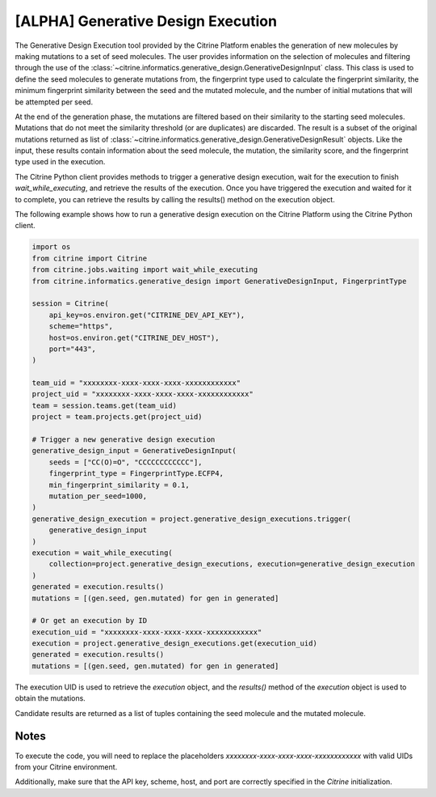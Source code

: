 [ALPHA] Generative Design Execution
===========================
The Generative Design Execution tool provided by the Citrine Platform enables the generation of new molecules by making mutations to a set of seed molecules. The user provides information on the selection of molecules and filtering through the use of the :class:`~citrine.informatics.generative_design.GenerativeDesignInput` class. This class is used to define the seed molecules to generate mutations from, the fingerprint type used to calculate the fingerprint similarity, the minimum fingerprint similarity between the seed and the mutated molecule, and the number of initial mutations that will be attempted per seed.

At the end of the generation phase, the mutations are filtered based on their similarity to the starting seed molecules. Mutations that do not meet the similarity threshold (or are duplicates) are discarded. The result is a subset of the original mutations returned as list of :class:`~citrine.informatics.generative_design.GenerativeDesignResult` objects. Like the input, these results contain information about the seed molecule, the mutation, the similarity score, and the fingerprint type used in the execution.

The Citrine Python client provides methods to trigger a generative design execution, wait for the execution to finish `wait_while_executing`, and retrieve the results of the execution. Once you have triggered the execution and waited for it to complete, you can retrieve the results by calling the results() method on the execution object.

The following example shows how to run a generative design execution on the Citrine Platform using the Citrine Python client.

.. code:: python

    import os
    from citrine import Citrine
    from citrine.jobs.waiting import wait_while_executing
    from citrine.informatics.generative_design import GenerativeDesignInput, FingerprintType

    session = Citrine(
        api_key=os.environ.get("CITRINE_DEV_API_KEY"),
        scheme="https",
        host=os.environ.get("CITRINE_DEV_HOST"),
        port="443",
    )

    team_uid = "xxxxxxxx-xxxx-xxxx-xxxx-xxxxxxxxxxxx"
    project_uid = "xxxxxxxx-xxxx-xxxx-xxxx-xxxxxxxxxxxx"
    team = session.teams.get(team_uid)
    project = team.projects.get(project_uid)

    # Trigger a new generative design execution
    generative_design_input = GenerativeDesignInput(
        seeds = ["CC(O)=O", "CCCCCCCCCCCC"],
        fingerprint_type = FingerprintType.ECFP4,
        min_fingerprint_similarity = 0.1,
        mutation_per_seed=1000,
    )
    generative_design_execution = project.generative_design_executions.trigger(
        generative_design_input
    )
    execution = wait_while_executing(
        collection=project.generative_design_executions, execution=generative_design_execution
    )
    generated = execution.results()
    mutations = [(gen.seed, gen.mutated) for gen in generated]

    # Or get an execution by ID
    execution_uid = "xxxxxxxx-xxxx-xxxx-xxxx-xxxxxxxxxxxx"
    execution = project.generative_design_executions.get(execution_uid)
    generated = execution.results()
    mutations = [(gen.seed, gen.mutated) for gen in generated]


The execution UID is used to retrieve the `execution` object, and the `results()` method of the `execution` object is used to obtain the mutations.

Candidate results are returned as a list of tuples containing the seed molecule and the mutated molecule.

Notes
-----
To execute the code, you will need to replace the placeholders `xxxxxxxx-xxxx-xxxx-xxxx-xxxxxxxxxxxx` with valid UIDs from your Citrine environment.

Additionally, make sure that the API key, scheme, host, and port are correctly specified in the `Citrine` initialization.
